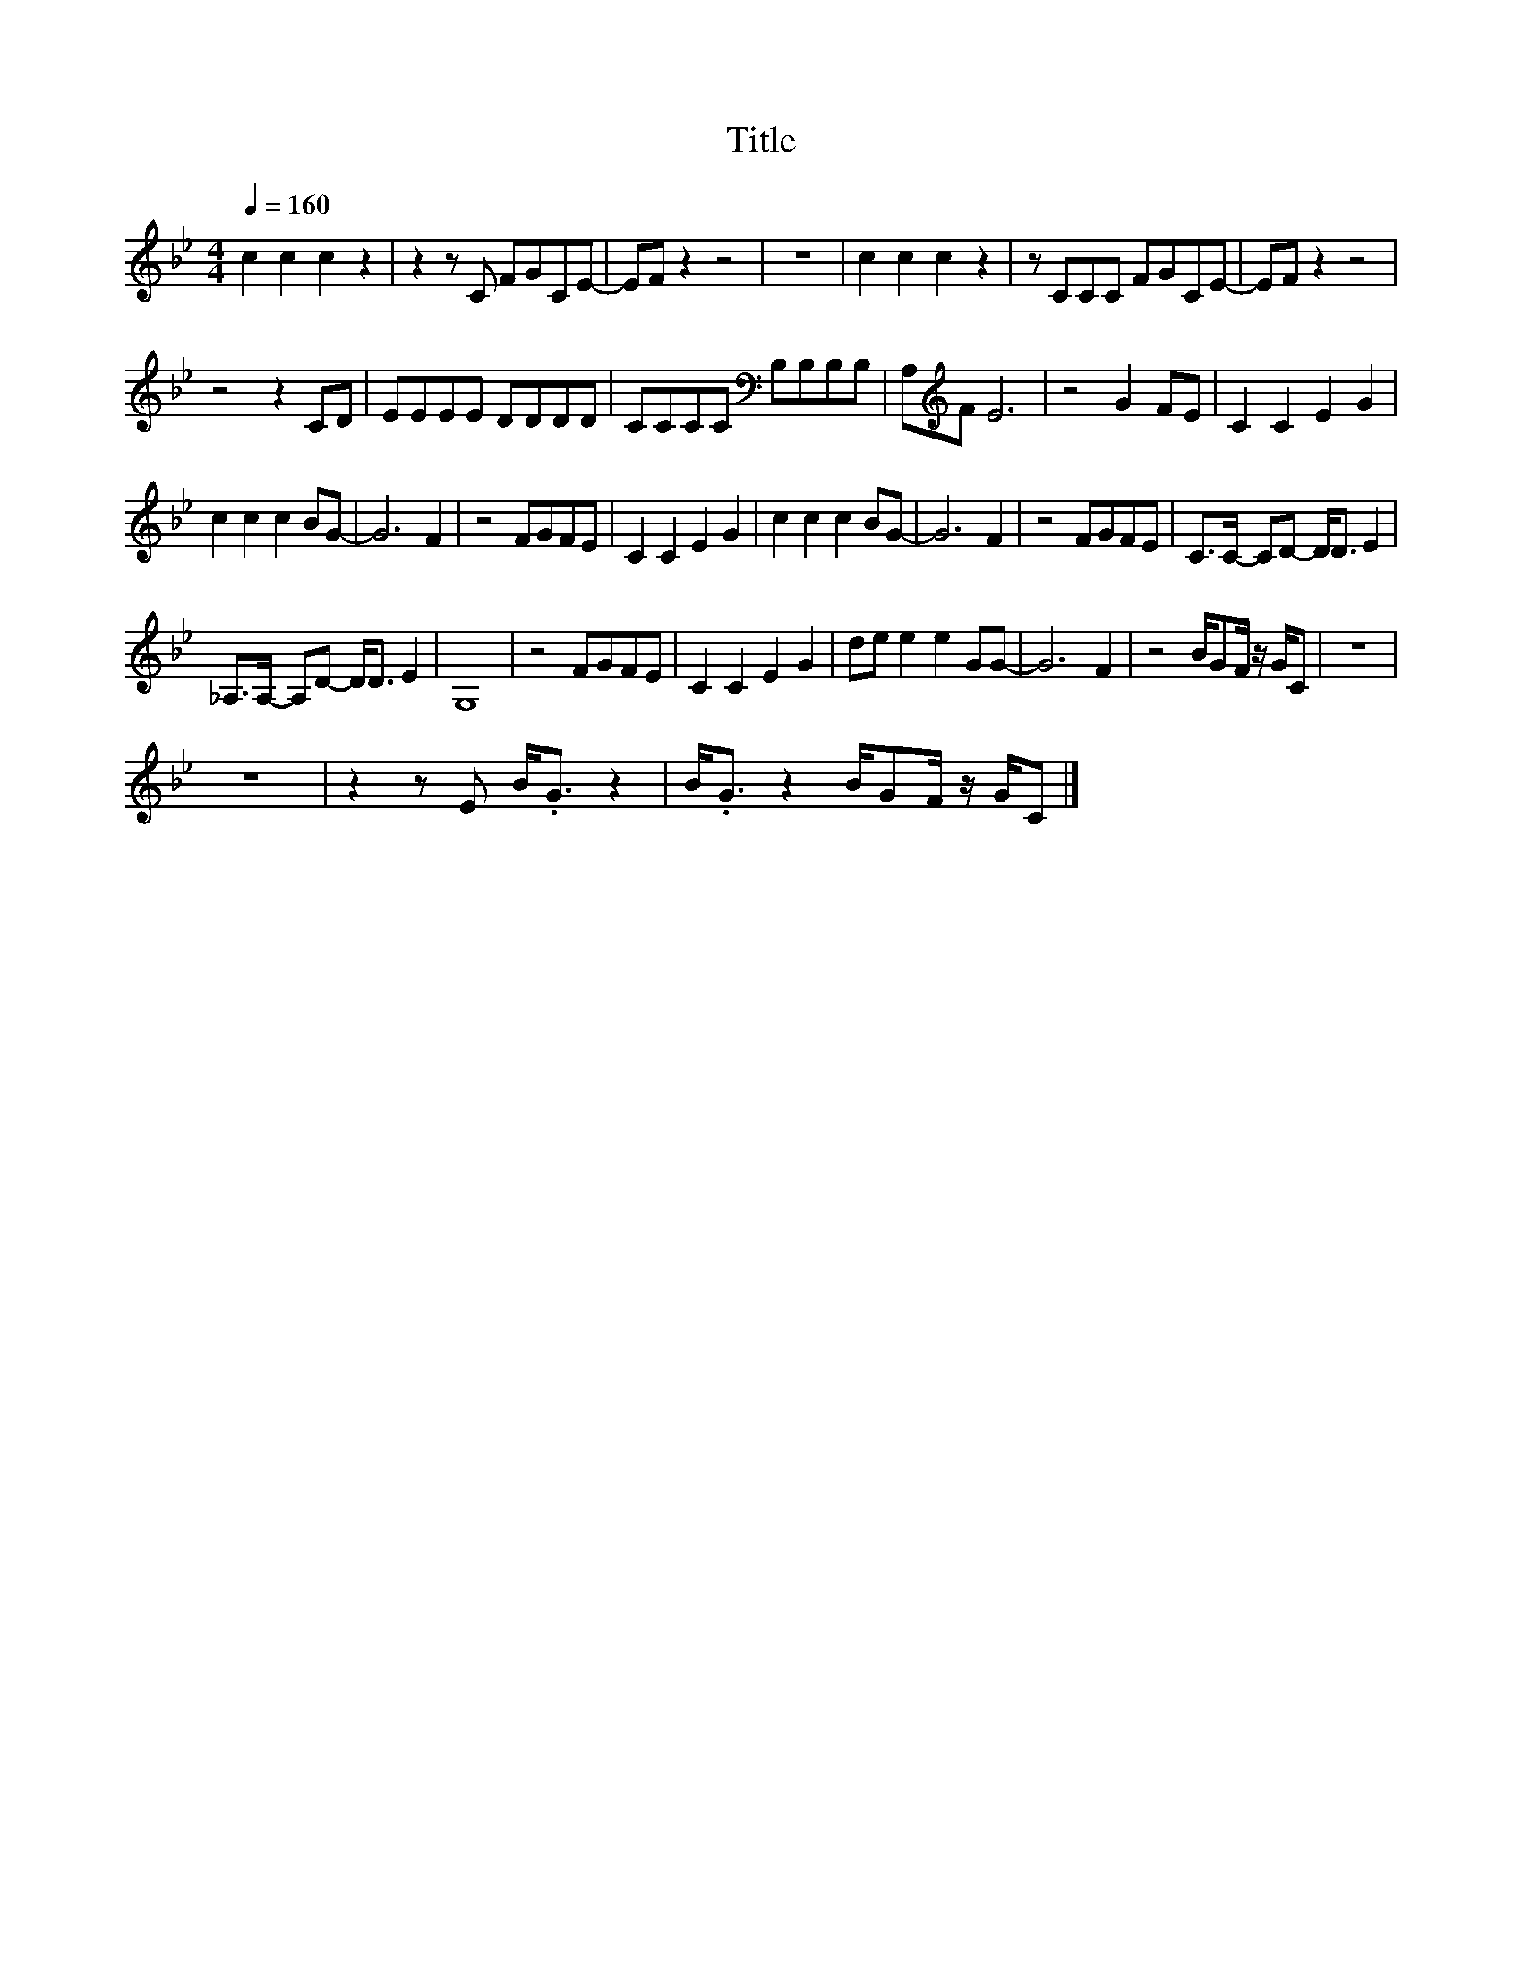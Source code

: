 X:182
T:Title
L:1/8
Q:1/4=160
M:4/4
I:linebreak $
K:Bb
V:1
 c2 c2 c2 z2 | z2 z C FGCE- | EF z2 z4 | z8 | c2 c2 c2 z2 | z CCC FGCE- | EF z2 z4 |$ z4 z2 CD | %8
 EEEE DDDD | CCCC[K:bass] B,B,B,B, | A,[K:treble]F E6 | z4 G2 FE | C2 C2 E2 G2 |$ c2 c2 c2 BG- | %14
 G6 F2 | z4 FGFE | C2 C2 E2 G2 | c2 c2 c2 BG- | G6 F2 | z4 FGFE | C>C- CD- D<D E2 |$ %21
 _A,>A,- A,D- D<D E2 | G,8 | z4 FGFE | C2 C2 E2 G2 | de e2 e2 GG- | G6 F2 | z4 B/GF/ z/ G/C | z8 |$ %29
 z8 | z2 z E B<.G z2 | B<.G z2 B/GF/ z/ G/C |] %32
